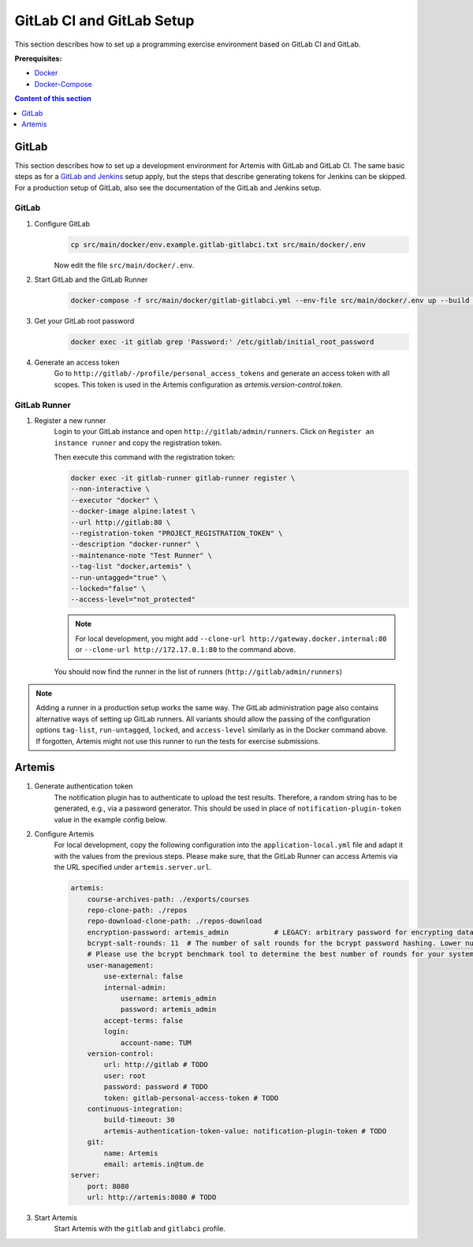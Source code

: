 GitLab CI and GitLab Setup
--------------------------

This section describes how to set up a programming exercise environment
based on GitLab CI and GitLab.

**Prerequisites:**

* `Docker <https://docs.docker.com/install>`__
* `Docker-Compose <https://docs.docker.com/compose/install/>`__

.. contents:: Content of this section
    :local:
    :depth: 1


GitLab
^^^^^^

This section describes how to set up a development environment for Artemis with GitLab and GitLab CI.
The same basic steps as for a `GitLab and Jenkins <#jenkins-and-gitlab-setup>`__ setup apply, but the steps that describe generating tokens for Jenkins can be skipped.
For a production setup of GitLab, also see the documentation of the GitLab and Jenkins setup.

GitLab
""""""

1. Configure GitLab
    .. code:: bash

        cp src/main/docker/env.example.gitlab-gitlabci.txt src/main/docker/.env

    Now edit the file ``src/main/docker/.env``.

2. Start GitLab and the GitLab Runner
    .. code:: bash

        docker-compose -f src/main/docker/gitlab-gitlabci.yml --env-file src/main/docker/.env up --build -d

3. Get your GitLab root password
    .. code:: bash

        docker exec -it gitlab grep 'Password:' /etc/gitlab/initial_root_password

4. Generate an access token
    Go to ``http://gitlab/-/profile/personal_access_tokens`` and generate an access token with all scopes.
    This token is used in the Artemis configuration as `artemis.version-control.token`.

GitLab Runner
"""""""""""""

1. Register a new runner
    Login to your GitLab instance and open ``http://gitlab/admin/runners``.
    Click on ``Register an instance runner`` and copy the registration token.

    Then execute this command with the registration token:

    .. code:: bash

        docker exec -it gitlab-runner gitlab-runner register \
        --non-interactive \
        --executor "docker" \
        --docker-image alpine:latest \
        --url http://gitlab:80 \
        --registration-token "PROJECT_REGISTRATION_TOKEN" \
        --description "docker-runner" \
        --maintenance-note "Test Runner" \
        --tag-list "docker,artemis" \
        --run-untagged="true" \
        --locked="false" \
        --access-level="not_protected"

    .. note::
        For local development, you might add ``--clone-url http://gateway.docker.internal:80`` or ``--clone-url http://172.17.0.1:80`` to the command above.

    You should now find the runner in the list of runners (``http://gitlab/admin/runners``)

.. note::
    Adding a runner in a production setup works the same way.
    The GitLab administration page also contains alternative ways of setting up GitLab runners.
    All variants should allow the passing of the configuration options ``tag-list``, ``run-untagged``, ``locked``, and ``access-level`` similarly as in the Docker command above.
    If forgotten, Artemis might not use this runner to run the tests for exercise submissions.


Artemis
^^^^^^^

1. Generate authentication token
    The notification plugin has to authenticate to upload the test results.
    Therefore, a random string has to be generated, e.g., via a password generator.
    This should be used in place of ``notification-plugin-token`` value in the example config below.
2. Configure Artemis
    For local development, copy the following configuration into the ``application-local.yml`` file and adapt it with the values from the previous steps.
    Please make sure, that the GitLab Runner can access Artemis via the URL specified under ``artemis.server.url``.

    .. code:: yaml

        artemis:
            course-archives-path: ./exports/courses
            repo-clone-path: ./repos
            repo-download-clone-path: ./repos-download
            encryption-password: artemis_admin           # LEGACY: arbitrary password for encrypting database values
            bcrypt-salt-rounds: 11  # The number of salt rounds for the bcrypt password hashing. Lower numbers make it faster but more unsecure and vice versa.
            # Please use the bcrypt benchmark tool to determine the best number of rounds for your system. https://github.com/ls1intum/bcrypt-Benchmark
            user-management:
                use-external: false
                internal-admin:
                    username: artemis_admin
                    password: artemis_admin
                accept-terms: false
                login:
                    account-name: TUM
            version-control:
                url: http://gitlab # TODO
                user: root
                password: password # TODO
                token: gitlab-personal-access-token # TODO
            continuous-integration:
                build-timeout: 30
                artemis-authentication-token-value: notification-plugin-token # TODO
            git:
                name: Artemis
                email: artemis.in@tum.de
        server:
            port: 8080
            url: http://artemis:8080 # TODO

3. Start Artemis
    Start Artemis with the ``gitlab`` and ``gitlabci`` profile.
